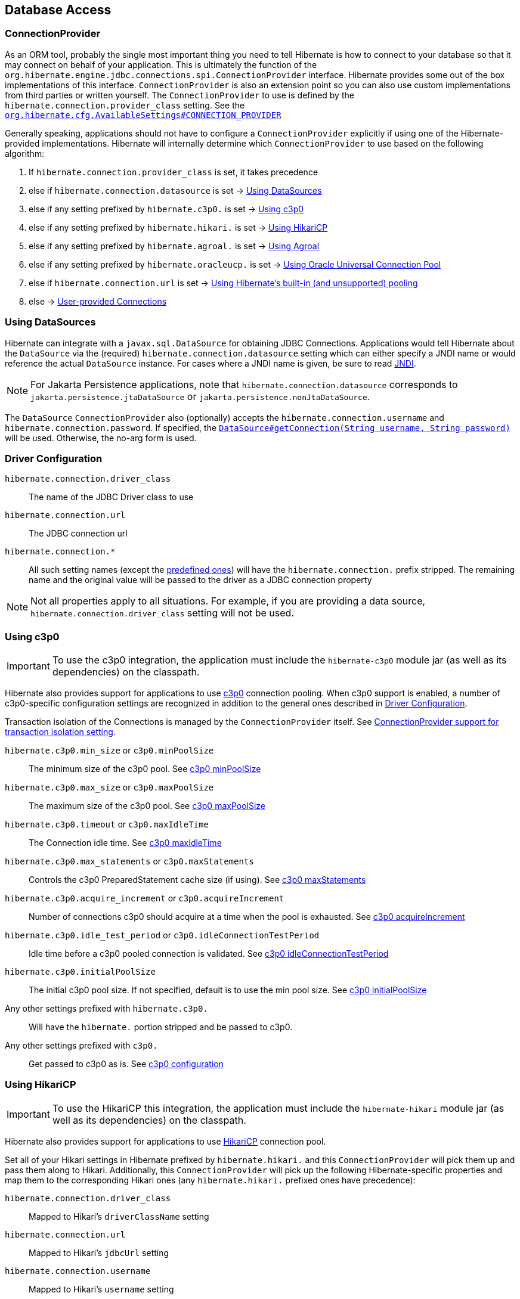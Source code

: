 [[database]]
== Database Access

[[database-connectionprovider]]
=== ConnectionProvider

As an ORM tool, probably the single most important thing you need to tell Hibernate is how to connect to your database so that it may connect on behalf of your application.
This is ultimately the function of the `org.hibernate.engine.jdbc.connections.spi.ConnectionProvider` interface.
Hibernate provides some out of the box implementations of this interface.
`ConnectionProvider` is also an extension point so you can also use custom implementations from third parties or written yourself.
The `ConnectionProvider` to use is defined by the `hibernate.connection.provider_class` setting. See the https://docs.jboss.org/hibernate/orm/{majorMinorVersion}/javadocs/org/hibernate/cfg/AvailableSettings.html#CONNECTION_PROVIDER[`org.hibernate.cfg.AvailableSettings#CONNECTION_PROVIDER`]

Generally speaking, applications should not have to configure a `ConnectionProvider` explicitly if using one of the Hibernate-provided implementations.
Hibernate will internally determine which `ConnectionProvider` to use based on the following algorithm:

1. If `hibernate.connection.provider_class` is set, it takes precedence
2. else if `hibernate.connection.datasource` is set -> <<database-connectionprovider-datasource>>
3. else if any setting prefixed by `hibernate.c3p0.` is set -> <<database-connectionprovider-c3p0>>
4. else if any setting prefixed by `hibernate.hikari.` is set -> <<database-connectionprovider-hikari>>
5. else if any setting prefixed by `hibernate.agroal.` is set -> <<database-connectionprovider-agroal>>
6. else if any setting prefixed by `hibernate.oracleucp.` is set -> <<database-connectionprovider-ucp>>
7. else if `hibernate.connection.url` is set -> <<database-connectionprovider-drivermanager>>
9. else -> <<database-connectionprovider-provided>>

[[database-connectionprovider-datasource]]
=== Using DataSources

Hibernate can integrate with a `javax.sql.DataSource` for obtaining JDBC Connections.
Applications would tell Hibernate about the `DataSource` via the (required) `hibernate.connection.datasource` setting which can either specify a JNDI name or would reference the actual `DataSource` instance.
For cases where a JNDI name is given, be sure to read <<chapters/jndi/JNDI.adoc#jndi,JNDI>>.

[NOTE]
====
For Jakarta Persistence applications, note that `hibernate.connection.datasource` corresponds to
`jakarta.persistence.jtaDataSource` or `jakarta.persistence.nonJtaDataSource`.
====

The `DataSource` `ConnectionProvider` also (optionally) accepts the `hibernate.connection.username` and `hibernate.connection.password`.
If specified, the https://docs.oracle.com/javase/8/docs/api/javax/sql/DataSource.html#getConnection-java.lang.String-java.lang.String-[`DataSource#getConnection(String username, String password)`] will be used.
Otherwise, the no-arg form is used.

[[database-connectionprovider-driver]]
=== Driver Configuration
`hibernate.connection.driver_class`:: The name of the JDBC Driver class to use
`hibernate.connection.url`:: The JDBC connection url
`hibernate.connection.*`:: All such setting names (except the <<appendices/Configurations.adoc#configurations-database-connection,predefined ones>>) will have the `hibernate.connection.` prefix stripped. The remaining name and the original value will be passed to the driver as a JDBC connection property

NOTE: Not all properties apply to all situations. For example, if you are providing a data source, `hibernate.connection.driver_class` setting will not be used.

[[database-connectionprovider-c3p0]]
=== Using c3p0

[IMPORTANT]
====
To use the c3p0 integration, the application must include the `hibernate-c3p0` module jar (as well as its dependencies) on the classpath.
====

Hibernate also provides support for applications to use https://www.mchange.com/projects/c3p0/[c3p0] connection pooling.
When c3p0 support is enabled, a number of c3p0-specific configuration settings are recognized in addition to the general ones described in <<database-connectionprovider-driver>>.

Transaction isolation of the Connections is managed by the `ConnectionProvider` itself. See <<database-connectionprovider-isolation>>.

`hibernate.c3p0.min_size` or `c3p0.minPoolSize`:: The minimum size of the c3p0 pool. See https://www.mchange.com/projects/c3p0/#minPoolSize[c3p0 minPoolSize]
`hibernate.c3p0.max_size` or `c3p0.maxPoolSize`:: The maximum size of the c3p0 pool. See https://www.mchange.com/projects/c3p0/#maxPoolSize[c3p0 maxPoolSize]
`hibernate.c3p0.timeout` or `c3p0.maxIdleTime`:: The Connection idle time. See https://www.mchange.com/projects/c3p0/#maxIdleTime[c3p0 maxIdleTime]
`hibernate.c3p0.max_statements` or `c3p0.maxStatements`:: Controls the c3p0 PreparedStatement cache size (if using). See https://www.mchange.com/projects/c3p0/#maxStatements[c3p0 maxStatements]
`hibernate.c3p0.acquire_increment` or `c3p0.acquireIncrement`:: Number of connections c3p0 should acquire at a time when the pool is exhausted. See https://www.mchange.com/projects/c3p0/#acquireIncrement[c3p0 acquireIncrement]
`hibernate.c3p0.idle_test_period` or `c3p0.idleConnectionTestPeriod`:: Idle time before a c3p0 pooled connection is validated. See https://www.mchange.com/projects/c3p0/#idleConnectionTestPeriod[c3p0 idleConnectionTestPeriod]
`hibernate.c3p0.initialPoolSize`:: The initial c3p0 pool size. If not specified, default is to use the min pool size. See https://www.mchange.com/projects/c3p0/#initialPoolSize[c3p0 initialPoolSize]
Any other settings prefixed with `hibernate.c3p0.`:: Will have the `hibernate.` portion stripped and be passed to c3p0.
Any other settings prefixed with `c3p0.`:: Get passed to c3p0 as is. See https://www.mchange.com/projects/c3p0/#configuration[c3p0 configuration]

[[database-connectionprovider-hikari]]
=== Using HikariCP

[IMPORTANT]
====
To use the HikariCP this integration, the application must include the `hibernate-hikari` module jar (as well as its dependencies) on the classpath.
====

Hibernate also provides support for applications to use https://github.com/brettwooldridge/HikariCP/[HikariCP] connection pool.

Set all of your Hikari settings in Hibernate prefixed by `hibernate.hikari.` and this `ConnectionProvider` will pick them up and pass them along to Hikari.
Additionally, this `ConnectionProvider` will pick up the following Hibernate-specific properties and map them to the corresponding Hikari ones (any `hibernate.hikari.` prefixed ones have precedence):

`hibernate.connection.driver_class`:: Mapped to Hikari's `driverClassName` setting
`hibernate.connection.url`:: Mapped to Hikari's `jdbcUrl` setting
`hibernate.connection.username`:: Mapped to Hikari's `username` setting
`hibernate.connection.password`:: Mapped to Hikari's `password` setting
`hibernate.connection.isolation`:: Mapped to Hikari's `transactionIsolation` setting. See <<ConnectionProvider support for transaction isolation setting>>.
Note that Hikari only supports JDBC standard isolation levels (apparently).
`hibernate.connection.autocommit`:: Mapped to Hikari's `autoCommit` setting

[[database-connectionprovider-agroal]]
=== Using Agroal

[IMPORTANT]
====
To use the Agroal integration, the application must include the `hibernate-agroal` module jar (as well as its dependencies) on the classpath.
====

Hibernate also provides support for applications to use https://agroal.github.io/[Agroal] connection pool.

Set all of your Agroal settings in Hibernate prefixed by `hibernate.agroal.` and this `ConnectionProvider` will pick them up and pass them along to Agroal connection pool.
Additionally, this `ConnectionProvider` will pick up the following Hibernate-specific properties and map them to the corresponding Agroal ones (any `hibernate.agroal.` prefixed ones have precedence):

`hibernate.connection.driver_class`:: Mapped to Agroal's `driverClassName` setting
`hibernate.connection.url`:: Mapped to Agroal's `jdbcUrl` setting
`hibernate.connection.username`:: Mapped to Agroal's `principal` setting
`hibernate.connection.password`:: Mapped to Agroal's `credential` setting
`hibernate.connection.isolation`:: Mapped to Agroal's `jdbcTransactionIsolation` setting. See <<ConnectionProvider support for transaction isolation setting>>.
`hibernate.connection.autocommit`:: Mapped to Agroal's `autoCommit` setting

[[database-connectionprovider-ucp]]
=== Using Oracle Universal Connection Pool

[IMPORTANT]
====
To use the Universal Connection Pool (aka UCP) integration, the application must include the `hibernate-ucp` module jar (as well as its dependencies) on the classpath.
====

Hibernate also provides support for applications to use https://docs.oracle.com/en/database/oracle/oracle-database/23/jjucp/intro.html[Oracle Universal Connection Pool].

Set all of your UCP settings in Hibernate prefixed by `hibernate.oracleucp.` and this `ConnectionProvider` will pick them up and pass them along to UCP.
Additionally, this `ConnectionProvider` will pick up the following Hibernate-specific properties and map them to the corresponding UCP ones (any `hibernate.oracleucp.` prefixed ones have precedence):

`hibernate.connection.url`:: Mapped to UCP's `URL` setting
`hibernate.connection.username`:: Mapped to UCP's `user` setting
`hibernate.connection.password`:: Mapped to UCP's `password` setting
`hibernate.connection.isolation`:: Used to initialize `Connection` retrieved from UCP. See <<ConnectionProvider support for transaction isolation setting>>.
`hibernate.connection.autocommit`:: Used to initialize `Connection` retrieved from UCP.
Any other settings prefixed with `hibernate.oracleucp.`:: Will have the `hibernate.oracleucp.` portion stripped and be passed to UCP.

[IMPORTANT]
====
You can pass further settings to the `Connection` provided by UCP by using the `hibernate.oracleucp.connectionProperties` property in the following manner:

`hibernate.oracleucp.connectionProperties=oracle.jdbc.thinForceDNSLoadBalancing=true,oracle.jdbc.fanEnabled=true,oracle.jdbc.defaultConnectionValidation=SOCKET,oracle.jdbc.implicitStatementCacheSize=50,oracle.jdbc.loginTimeout=5000`
====

The Hibernate property `hibernate.oracleucp.connectionFactoryClassName` can be used to choose between:

. a standard connection pool: `oracle.jdbc.pool.OracleDataSource`
. a _replay_ connection pool: `oracle.jdbc.replay.OracleDataSourceImpl` which allows using [Transparent] Application Continuity capabilities to mask planned and unplanned downtime

[[database-connectionprovider-drivermanager]]
=== Using Hibernate's built-in (and unsupported) pooling

[IMPORTANT]
====
The built-in connection pool is not supported for use in a production system.
====

This section is here just for completeness.

[[database-connectionprovider-provided]]
=== User-provided Connections

It is possible to use Hibernate by simply passing a Connection to use to the Session when the Session is opened.
This usage is discouraged and not discussed here.

[[database-connectionprovider-isolation]]
=== ConnectionProvider support for transaction isolation setting

All the provided `ConnectionProvider` implementations, apart from `DataSourceConnectionProvider`, support consistent setting of transaction isolation for all `Connections` obtained from the underlying pool.
The value for `hibernate.connection.isolation` can be specified in one of 3 formats:

* the integer value accepted at the JDBC level.
* the name of the `java.sql.Connection` constant field representing the isolation you would like to use.
For example, `TRANSACTION_REPEATABLE_READ` for https://docs.oracle.com/javase/8/docs/api/java/sql/Connection.html#TRANSACTION_REPEATABLE_READ[`java.sql.Connection#TRANSACTION_REPEATABLE_READ`].
Note that this is only supported for JDBC standard isolation levels, not for isolation levels specific to a particular JDBC driver.
* a short-name version of the java.sql.Connection constant field without the `TRANSACTION_` prefix. For example, `REPEATABLE_READ` for https://docs.oracle.com/javase/8/docs/api/java/sql/Connection.html#TRANSACTION_REPEATABLE_READ[`java.sql.Connection#TRANSACTION_REPEATABLE_READ`].
Again, this is only supported for JDBC standard isolation levels, not for isolation levels specific to a particular JDBC driver.

[[database-connection-handling]]
=== Connection handling

The connection handling mode is defined by the
https://docs.jboss.org/hibernate/orm/{majorMinorVersion}/javadocs/org/hibernate/resource/jdbc/spi/PhysicalConnectionHandlingMode.html[`PhysicalConnectionHandlingMode`] enumeration which provides the following strategies:

`IMMEDIATE_ACQUISITION_AND_HOLD`::
The `Connection` will be acquired as soon as the `Session` is opened and held until the `Session` is closed.
`DELAYED_ACQUISITION_AND_HOLD`::
The `Connection` will be acquired as soon as it is needed and then held until the `Session` is closed.
`DELAYED_ACQUISITION_AND_RELEASE_AFTER_STATEMENT`::
The `Connection` will be acquired as soon as it is needed and will be released after each statement is executed.
`DELAYED_ACQUISITION_AND_RELEASE_AFTER_TRANSACTION`::
The `Connection` will be acquired as soon as it is needed and will be released after each transaction is completed.

If you don't want to use the default connection handling mode, you can specify a connection handling mode via the `hibernate.connection.handling_mode` configuration property. For more details, check out the
<<appendices/Configurations.adoc#configurations-database-connection,Database connection properties>> section.

==== Transaction type and connection handling

By default, the connection handling mode is given by the underlying transaction coordinator. There are two types of transactions: `RESOURCE_LOCAL` (which involves a single database `Connection` and the transaction is controlled via the `commit` and `rollback` `Connection` methods) and `JTA` (which may involve multiple resources including database connections, JMS queues, etc).

===== RESOURCE_LOCAL transaction connection handling

For `RESOURCE_LOCAL` transactions, the connection handling mode is `DELAYED_ACQUISITION_AND_RELEASE_AFTER_TRANSACTION` meaning that the database connection is acquired when needed and released after the current running transaction is either committed or rolled back.

However, because Hibernate needs to make sure that the default autocommit mode is disabled on the JDBC `Connection`
when starting a new transaction, the `Connection` is acquired and the autocommit mode is set to `false`.

[NOTE]
====
If you are using a connection pool `DataSource` that already disabled the autocommit mode for every pooled `Connection`, you should set the `hibernate.connection.provider_disables_autocommit` to `true` and the database connection acquisition will be, indeed, delayed until Hibernate needs to execute the first SQL statement.
====

===== JTA transaction connection handling

For `JTA` transactions, the connection handling mode is `DELAYED_ACQUISITION_AND_RELEASE_AFTER_STATEMENT` meaning that the database connection is acquired when needed and released after each statement execution.

The reason for releasing the database connection after statement execution is because some Java EE application servers
report a connection leak when a method call goes from one EJB to another. However, even if the JDBC `Connection` is released to the pool, the `Connection` is still allocated to the current executing `Thread`, hence when executing a subsequent statement in the current running transaction, the same `Connection` object reference will be obtained from the pool.

[NOTE]
====
If the Java EE application server or JTA transaction manager supports switching from one EJB to another while the transaction gets propagated from the outer EJB to the inner one,
and no connection leak false positive is being reported, then you should consider switching to `DELAYED_ACQUISITION_AND_RELEASE_AFTER_TRANSACTION` via the `hibernate.connection.handling_mode` configuration property.
====

==== User-provided connections

If the current `Session` was created using the
https://docs.jboss.org/hibernate/orm/{majorMinorVersion}/javadocs/org/hibernate/SessionBuilder.html[`SessionBuilder`] and a JDBC `Connection` was provided via the
https://docs.jboss.org/hibernate/orm/{majorMinorVersion}/javadocs/org/hibernate/SessionBuilder.html#connection-java.sql.Connection-[`SessionBuilder#connection`] method, then the user-provided `Connection` is going to be used, and
the connection handling mode will be `IMMEDIATE_ACQUISITION_AND_HOLD`.

Therefore for user-provided connection, the connection is acquired right away and held until the current `Session` is closed, without being influenced by the Jakarta Persistence or Hibernate transaction context.

[[database-dialect]]
=== Database Dialect

Although SQL is now relatively standardized&mdash;much more so than in the past&mdash;it's still the case that each database vendor implements a different dialect of SQL that, while overlapping significantly with ANSI SQL, forms neither a subset, nor a superset, of the standard.

Hibernate abstracts over variations between dialects of SQL via the class `org.hibernate.dialect.Dialect`.

- There's a subclass of `Dialect` for each supported relational database in the package `org.hibernate.dialect`.
- Additional community-supported ``Dialect``s are available in the separate module `hibernate-community-dialects`.

In Hibernate 6, it's no longer necessary to explicitly specify a dialect using the configuration property `hibernate.dialect`, and so setting that property is now discouraged.
(An exception is the case of custom user-written ``Dialect``s.)